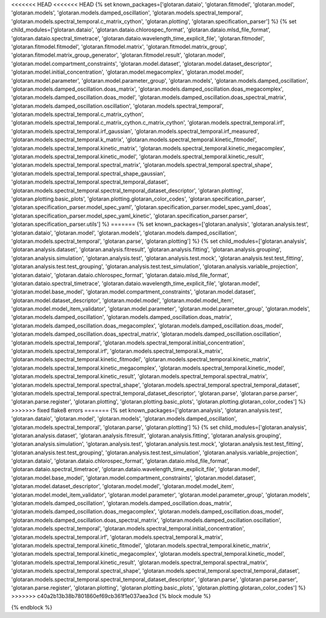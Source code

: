 ..
    Don't change known_packages.rst since it changes will be overwritten.
    If you want to change known_packages.rst you have to make the changes in
    known_packages_template.rst and run `make api_docs` afterwards.
    For changes to take effect you might also have to run `make clean_all`
    afterwards.

<<<<<<< HEAD
<<<<<<< HEAD
{% set known_packages=['glotaran.dataio', 'glotaran.fitmodel', 'glotaran.model', 'glotaran.models', 'glotaran.models.damped_oscillation', 'glotaran.models.spectral_temporal', 'glotaran.models.spectral_temporal.c_matrix_cython', 'glotaran.plotting', 'glotaran.specification_parser'] %}
{% set child_modules=['glotaran.dataio', 'glotaran.dataio.chlorospec_format', 'glotaran.dataio.mlsd_file_format', 'glotaran.dataio.spectral_timetrace', 'glotaran.dataio.wavelength_time_explicit_file', 'glotaran.fitmodel', 'glotaran.fitmodel.fitmodel', 'glotaran.fitmodel.matrix', 'glotaran.fitmodel.matrix_group', 'glotaran.fitmodel.matrix_group_generator', 'glotaran.fitmodel.result', 'glotaran.model', 'glotaran.model.compartment_constraints', 'glotaran.model.dataset', 'glotaran.model.dataset_descriptor', 'glotaran.model.initial_concentration', 'glotaran.model.megacomplex', 'glotaran.model.model', 'glotaran.model.parameter', 'glotaran.model.parameter_group', 'glotaran.models', 'glotaran.models.damped_oscillation', 'glotaran.models.damped_oscillation.doas_matrix', 'glotaran.models.damped_oscillation.doas_megacomplex', 'glotaran.models.damped_oscillation.doas_model', 'glotaran.models.damped_oscillation.doas_spectral_matrix', 'glotaran.models.damped_oscillation.oscillation', 'glotaran.models.spectral_temporal', 'glotaran.models.spectral_temporal.c_matrix_cython', 'glotaran.models.spectral_temporal.c_matrix_cython.c_matrix_cython', 'glotaran.models.spectral_temporal.irf', 'glotaran.models.spectral_temporal.irf_gaussian', 'glotaran.models.spectral_temporal.irf_measured', 'glotaran.models.spectral_temporal.k_matrix', 'glotaran.models.spectral_temporal.kinetic_fitmodel', 'glotaran.models.spectral_temporal.kinetic_matrix', 'glotaran.models.spectral_temporal.kinetic_megacomplex', 'glotaran.models.spectral_temporal.kinetic_model', 'glotaran.models.spectral_temporal.kinetic_result', 'glotaran.models.spectral_temporal.spectral_matrix', 'glotaran.models.spectral_temporal.spectral_shape', 'glotaran.models.spectral_temporal.spectral_shape_gaussian', 'glotaran.models.spectral_temporal.spectral_temporal_dataset', 'glotaran.models.spectral_temporal.spectral_temporal_dataset_descriptor', 'glotaran.plotting', 'glotaran.plotting.basic_plots', 'glotaran.plotting.glotaran_color_codes', 'glotaran.specification_parser', 'glotaran.specification_parser.model_spec_yaml', 'glotaran.specification_parser.model_spec_yaml_doas', 'glotaran.specification_parser.model_spec_yaml_kinetic', 'glotaran.specification_parser.parser', 'glotaran.specification_parser.utils'] %}
=======
{% set known_packages=['glotaran.analysis', 'glotaran.analysis.test', 'glotaran.dataio', 'glotaran.model', 'glotaran.models', 'glotaran.models.damped_oscillation', 'glotaran.models.spectral_temporal', 'glotaran.parse', 'glotaran.plotting'] %}
{% set child_modules=['glotaran.analysis', 'glotaran.analysis.dataset', 'glotaran.analysis.fitresult', 'glotaran.analysis.fitting', 'glotaran.analysis.grouping', 'glotaran.analysis.simulation', 'glotaran.analysis.test', 'glotaran.analysis.test.mock', 'glotaran.analysis.test.test_fitting', 'glotaran.analysis.test.test_grouping', 'glotaran.analysis.test.test_simulation', 'glotaran.analysis.variable_projection', 'glotaran.dataio', 'glotaran.dataio.chlorospec_format', 'glotaran.dataio.mlsd_file_format', 'glotaran.dataio.spectral_timetrace', 'glotaran.dataio.wavelength_time_explicit_file', 'glotaran.model', 'glotaran.model.base_model', 'glotaran.model.compartment_constraints', 'glotaran.model.dataset', 'glotaran.model.dataset_descriptor', 'glotaran.model.model', 'glotaran.model.model_item', 'glotaran.model.model_item_validator', 'glotaran.model.parameter', 'glotaran.model.parameter_group', 'glotaran.models', 'glotaran.models.damped_oscillation', 'glotaran.models.damped_oscillation.doas_matrix', 'glotaran.models.damped_oscillation.doas_megacomplex', 'glotaran.models.damped_oscillation.doas_model', 'glotaran.models.damped_oscillation.doas_spectral_matrix', 'glotaran.models.damped_oscillation.oscillation', 'glotaran.models.spectral_temporal', 'glotaran.models.spectral_temporal.initial_concentration', 'glotaran.models.spectral_temporal.irf', 'glotaran.models.spectral_temporal.k_matrix', 'glotaran.models.spectral_temporal.kinetic_fitmodel', 'glotaran.models.spectral_temporal.kinetic_matrix', 'glotaran.models.spectral_temporal.kinetic_megacomplex', 'glotaran.models.spectral_temporal.kinetic_model', 'glotaran.models.spectral_temporal.kinetic_result', 'glotaran.models.spectral_temporal.spectral_matrix', 'glotaran.models.spectral_temporal.spectral_shape', 'glotaran.models.spectral_temporal.spectral_temporal_dataset', 'glotaran.models.spectral_temporal.spectral_temporal_dataset_descriptor', 'glotaran.parse', 'glotaran.parse.parser', 'glotaran.parse.register', 'glotaran.plotting', 'glotaran.plotting.basic_plots', 'glotaran.plotting.glotaran_color_codes'] %}
>>>>>>> fixed flake8 errors
=======
{% set known_packages=['glotaran.analysis', 'glotaran.analysis.test', 'glotaran.dataio', 'glotaran.model', 'glotaran.models', 'glotaran.models.damped_oscillation', 'glotaran.models.spectral_temporal', 'glotaran.parse', 'glotaran.plotting'] %}
{% set child_modules=['glotaran.analysis', 'glotaran.analysis.dataset', 'glotaran.analysis.fitresult', 'glotaran.analysis.fitting', 'glotaran.analysis.grouping', 'glotaran.analysis.simulation', 'glotaran.analysis.test', 'glotaran.analysis.test.mock', 'glotaran.analysis.test.test_fitting', 'glotaran.analysis.test.test_grouping', 'glotaran.analysis.test.test_simulation', 'glotaran.analysis.variable_projection', 'glotaran.dataio', 'glotaran.dataio.chlorospec_format', 'glotaran.dataio.mlsd_file_format', 'glotaran.dataio.spectral_timetrace', 'glotaran.dataio.wavelength_time_explicit_file', 'glotaran.model', 'glotaran.model.base_model', 'glotaran.model.compartment_constraints', 'glotaran.model.dataset', 'glotaran.model.dataset_descriptor', 'glotaran.model.model', 'glotaran.model.model_item', 'glotaran.model.model_item_validator', 'glotaran.model.parameter', 'glotaran.model.parameter_group', 'glotaran.models', 'glotaran.models.damped_oscillation', 'glotaran.models.damped_oscillation.doas_matrix', 'glotaran.models.damped_oscillation.doas_megacomplex', 'glotaran.models.damped_oscillation.doas_model', 'glotaran.models.damped_oscillation.doas_spectral_matrix', 'glotaran.models.damped_oscillation.oscillation', 'glotaran.models.spectral_temporal', 'glotaran.models.spectral_temporal.initial_concentration', 'glotaran.models.spectral_temporal.irf', 'glotaran.models.spectral_temporal.k_matrix', 'glotaran.models.spectral_temporal.kinetic_fitmodel', 'glotaran.models.spectral_temporal.kinetic_matrix', 'glotaran.models.spectral_temporal.kinetic_megacomplex', 'glotaran.models.spectral_temporal.kinetic_model', 'glotaran.models.spectral_temporal.kinetic_result', 'glotaran.models.spectral_temporal.spectral_matrix', 'glotaran.models.spectral_temporal.spectral_shape', 'glotaran.models.spectral_temporal.spectral_temporal_dataset', 'glotaran.models.spectral_temporal.spectral_temporal_dataset_descriptor', 'glotaran.parse', 'glotaran.parse.parser', 'glotaran.parse.register', 'glotaran.plotting', 'glotaran.plotting.basic_plots', 'glotaran.plotting.glotaran_color_codes'] %}
>>>>>>> c40a2b13b38b7801860ef69cb361f1e037aea3cd
{% block module %}

{% endblock %}